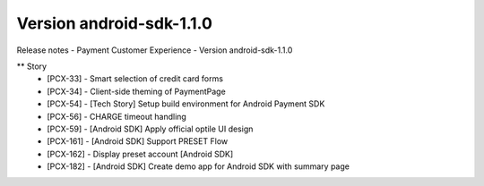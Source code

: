 Version android-sdk-1.1.0
~~~~~~~~~~~~~~~~~~~~~~~~~

Release notes - Payment Customer Experience - Version android-sdk-1.1.0

** Story
    * [PCX-33] - Smart selection of credit card forms
    * [PCX-34] - Client-side theming of PaymentPage
    * [PCX-54] - [Tech Story] Setup build environment for Android Payment SDK
    * [PCX-56] - CHARGE timeout handling
    * [PCX-59] - [Android SDK] Apply official optile UI design
    * [PCX-161] - [Android SDK] Support PRESET Flow
    * [PCX-162] - Display preset account [Android SDK]
    * [PCX-182] - [Android SDK] Create demo app for Android SDK with summary page


